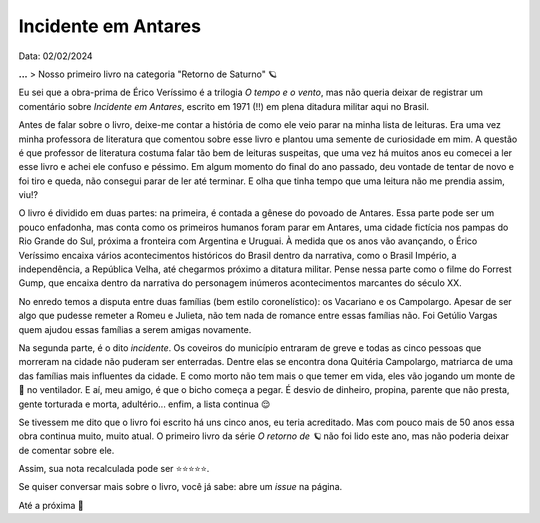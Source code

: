 Incidente em Antares
====================

Data: 02/02/2024

.. tags:: 

    Leitura

**...**
> Nosso primeiro livro na categoria "Retorno de Saturno" 🪐

Eu sei que a obra-prima de Érico Veríssimo é a trilogia *O tempo e o vento*, mas não queria
deixar de registrar um comentário sobre *Incidente em Antares*, escrito em 1971 (!!) em plena
ditadura militar aqui no Brasil.

Antes de falar sobre o livro, deixe-me contar a história de como ele veio parar na minha lista
de leituras. Era uma vez minha professora de literatura que comentou sobre esse livro e plantou
uma semente de curiosidade em mim. A questão é que professor de literatura costuma falar tão bem
de leituras suspeitas, que uma vez há muitos anos eu comecei a ler esse livro e achei ele confuso 
e péssimo. Em algum momento do final do ano passado, deu vontade de tentar de novo e foi tiro e 
queda, não consegui parar de ler até terminar. E olha que tinha tempo que uma leitura não me prendia 
assim, viu!?

O livro é dividido em duas partes: na primeira, é contada a gênese do povoado de Antares. Essa
parte pode ser um pouco enfadonha, mas conta como os primeiros humanos foram parar em Antares,
uma cidade fictícia nos pampas do Rio Grande do Sul, próxima a fronteira com Argentina e Uruguai.
À medida que os anos vão avançando, o Érico Veríssimo encaixa vários acontecimentos históricos
do Brasil dentro da narrativa, como o Brasil Império, a independência, a República Velha, até
chegarmos próximo a ditatura militar. Pense nessa parte como o filme do Forrest Gump, que encaixa
dentro da narrativa do personagem inúmeros acontecimentos marcantes do século XX.

No enredo temos a disputa entre duas famílias (bem estilo coronelístico): os Vacariano e os Campolargo.
Apesar de ser algo que pudesse remeter a Romeu e Julieta, não tem nada de romance entre essas
famílias não. Foi Getúlio Vargas quem ajudou essas famílias a serem amigas novamente.

Na segunda parte, é o dito *incidente*. Os coveiros do município entraram de greve e todas
as cinco pessoas que morreram na cidade não puderam ser enterradas. Dentre elas se encontra
dona Quitéria Campolargo, matriarca de uma das famílias mais influentes da cidade. E como morto
não tem mais o que temer em vida, eles vão jogando um monte de 💩 no ventilador. 
E aí, meu amigo, é que o bicho começa a pegar. É desvio de dinheiro, propina, parente que não presta, 
gente torturada e morta, adultério... enfim, a lista continua 😌

Se tivessem me dito que o livro foi escrito há uns cinco anos, eu teria acreditado. Mas com
pouco mais de 50 anos essa obra continua muito, muito atual. O primeiro livro da série
*O retorno de 🪐* não foi lido este ano, mas não poderia deixar de comentar sobre ele.

Assim, sua nota recalculada pode ser ⭐⭐⭐⭐⭐. 

Se quiser conversar mais sobre o livro, você já sabe: abre um *issue* na página.

Até a próxima 🐶
